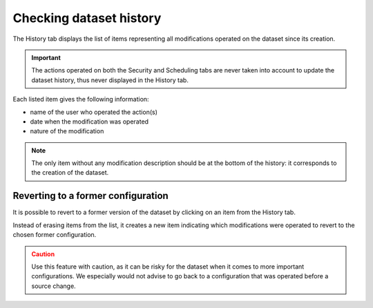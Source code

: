 Checking dataset history
========================

The History tab displays the list of items representing all modifications operated on the dataset since its creation.

.. admonition:: Important
   :class: important

   The actions operated on both the Security and Scheduling tabs are never taken into account to update the dataset history, thus never displayed in the History tab.

.. image:: images/history_tab.png

Each listed item gives the following information:

- name of the user who operated the action(s)
- date when the modification was operated
- nature of the modification

.. admonition:: Note
   :class: note

   The only item without any modification description should be at the bottom of the history: it corresponds to the creation of the dataset.

Reverting to a former configuration
-----------------------------------

It is possible to revert to a former version of the dataset by clicking on an item from the History tab.

Instead of erasing items from the list, it creates a new item indicating which modifications were operated to revert to the chosen former configuration.

.. admonition:: Caution
   :class: caution

   Use this feature with caution, as it can be risky for the dataset when it comes to more important configurations. We especially would not advise to go back to a configuration that was operated before a source change.
